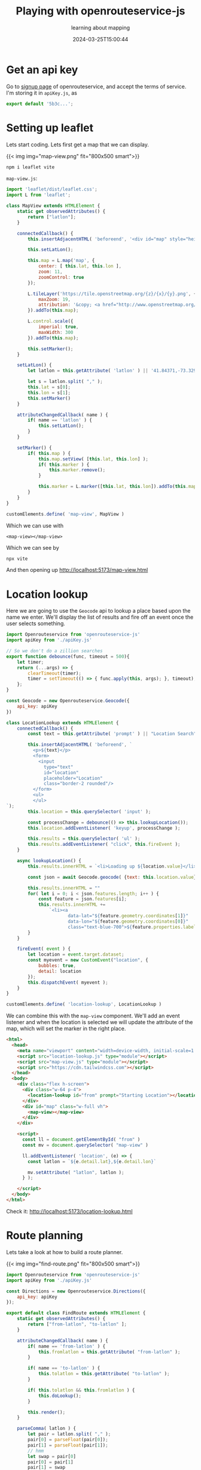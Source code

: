 #+title: Playing with openrouteservice-js
#+subtitle: learning about mapping
#+tags[]: leaflet openrouteservice openstreetmap
#+date: 2024-03-25T15:00:44

* Get an api key

Go to [[https://openrouteservice.org/dev/#/signup][signup page]] of openrouteservice, and accept the terms of
service.  I'm storing it in =apiKey.js=, as

#+begin_src javascript
  export default '5b3c...';
#+end_src

* Setting up leaflet

Lets start coding.  Lets first get a map that we can display.

{{< img img="map-view.png" fit="800x500 smart">}}

#+begin_src bash
  npm i leaflet vite
#+end_src

=map-view.js=:
#+begin_src javascript :tangle map-view.js
  import 'leaflet/dist/leaflet.css';
  import L from 'leaflet';

  class MapView extends HTMLElement {
      static get observedAttributes() {
          return ["latlon"];
      }
      
      connectedCallback() {
          this.insertAdjacentHTML( 'beforeend', '<div id="map" style="height:100%"></div>' );

          this.setLatLon();
          
          this.map = L.map('map', {
              center: [ this.lat, this.lon ],
              zoom: 11,
              zoomControl: true
          });

          L.tileLayer('https://tile.openstreetmap.org/{z}/{x}/{y}.png', {
              maxZoom: 19,
              attribution: '&copy; <a href="http://www.openstreetmap.org/copyright">OpenStreetMap</a>'
          }).addTo(this.map);

          L.control.scale({
              imperial: true,
              maxWidth: 300
          }).addTo(this.map);

          this.setMarker();
      }

      setLatLon() {
          let latlon = this.getAttribute( 'latlon' ) || '41.84371,-73.32928';

          let s = latlon.split( "," );
          this.lat = s[0];
          this.lon = s[1];
          this.setMarker()
      }

      attributeChangedCallback( name ) {
          if( name == 'latlon' ) {
              this.setLatLon();
          }
      }

      setMarker() {
          if( this.map ) {
              this.map.setView( [this.lat, this.lon] );
              if( this.marker ) {
                  this.marker.remove();
              }

              this.marker = L.marker([this.lat, this.lon]).addTo(this.map);
          }
      }
  }

  customElements.define( 'map-view', MapView )
#+end_src

Which we can use with

=<map-view></map-view>=

#+begin_src html :tangle map-view.html :exports none
  <!DOCTYPE html>
  <html lang="en">
    <head>
      <meta charset="UTF-8" />
      <meta http-equiv="X-UA-Compatible" content="IE=edge" />
      <meta name="viewport" content="width=device-width, initial-scale=1.0" />
      <title>Map View</title>
      <script src="map-view.js" type="module"></script>
      <script src="https://cdn.tailwindcss.com"></script>

    </head>
    <body>
      <div class="w-full h-screen">
        <map-view></map-view>
      </div>
    </body>
  </html>
#+end_src

Which we can see by

#+begin_src bash
  npx vite
#+end_src

And then opening up [[http://localhost:5173/map-view.html]]


* Location lookup

Here we are going to use the =Geocode= api to lookup a place based upon
the name we enter.  We'll display the list of results and fire off an
event once the user selects something.

#+begin_src javascript :tangle location-lookup.js
  import Openrouteservice from 'openrouteservice-js'
  import apiKey from './apiKey.js'

  // So we don't do a zillion searches
  export function debounce(func, timeout = 500){
      let timer;
      return (...args) => {
          clearTimeout(timer);
          timer = setTimeout(() => { func.apply(this, args); }, timeout);
      };
  }

  const Geocode = new Openrouteservice.Geocode({
      api_key: apiKey
  })

  class LocationLookup extends HTMLElement {
      connectedCallback() {
          const text = this.getAttribute( 'prompt' ) || "Location Search";
          
          this.insertAdjacentHTML( 'beforeend', `
            <p>${text}</p>
            <form>
              <input
                type="text"
                id="location"
                placeholder="Location"
                class="border-2 rounded"/>
            </form>
            <ul>
            </ul>
  `);
          this.location = this.querySelector( 'input' );

          const processChange = debounce(() => this.lookupLocation());    
          this.location.addEventListener( 'keyup', processChange );

          this.results = this.querySelector( 'ul' );
          this.results.addEventListener( "click", this.fireEvent );
      }

      async lookupLocation() {
          this.results.innerHTML = `<li>Loading up ${location.value}</li>`
        
          const json = await Geocode.geocode( {text: this.location.value} )

          this.results.innerHTML = ""
          for( let i = 0; i < json.features.length; i++ ) {
              const feature = json.features[i];
              this.results.innerHTML +=
                  `<li><a
                         data-lat="${feature.geometry.coordinates[1]}"
                         data-lon="${feature.geometry.coordinates[0]}"
                         class="text-blue-700">${feature.properties.label}</a></li>`
          }
      }

      fireEvent( event ) {
          let location = event.target.dataset;
          const myevent = new CustomEvent("location", {
              bubbles: true,
              detail: location
          });
          this.dispatchEvent( myevent );
      }
  }

  customElements.define( 'location-lookup', LocationLookup )
#+end_src

We can combine this with the =map-view= component.  We'll add an event
listener and when the location is selected we will update the
attribute of the map, which will set the marker in the right place.

#+begin_src html :tangle location-lookup.html
  <html>
    <head>
      <meta name="viewport" content="width=device-width, initial-scale=1.0">
      <script src="location-lookup.js" type="module"></script>
      <script src="map-view.js" type="module"></script>
      <script src="https://cdn.tailwindcss.com"></script>
    </head>
    <body>
      <div class="flex h-screen">
        <div class="w-64 p-4">
          <location-lookup id="from" prompt="Starting Location"></location-lookup>
        </div>
        <div id="map" class="w-full vh">
          <map-view></map-view>
        </div>
      </div>

      <script>
        const ll = document.getElementById( "from" )
        const mv = document.querySelector( "map-view" )

        ll.addEventListener( 'location', (e) => {
          const latlon = `${e.detail.lat},${e.detail.lon}`

          mv.setAttribute( "latlon", latlon );
        } );
        
      </script>
    </body>
  </html>
#+end_src

Check it: [[http://localhost:5173/location-lookup.html]]

* Route planning

Lets take a look at how to build a route planner.

{{< img img="find-route.png" fit="800x500 smart">}}


#+begin_src javascript :tangle find-route.js
  import Openrouteservice from 'openrouteservice-js'
  import apiKey from './apiKey.js'

  const Directions = new Openrouteservice.Directions({
      api_key: apiKey
  });

  export default class FindRoute extends HTMLElement {
      static get observedAttributes() {
          return ["from-latlon", "to-latlon" ];
      }
      
      attributeChangedCallback( name ) {
          if( name == 'from-latlon' ) {
              this.fromlatlon = this.getAttribute( "from-latlon" );
          }
          
          if( name == 'to-latlon' ) {
              this.tolatlon = this.getAttribute( "to-latlon" );
          }
          
          if( this.tolatlon && this.fromlatlon ) {
              this.doLookup();
          }
          
          this.render();
      }
      
      parseComma( latlon ) {
          let pair = latlon.split( "," );
          pair[0] = parseFloat(pair[0]);
          pair[1] = parseFloat(pair[1]);
          // hmm
          let swap = pair[0]
          pair[0] = pair[1]
          pair[1] = swap
          return pair;
      }

      async doLookup() {
          if( this.started == true ) {
              // To nothing
          }

          this.started = true;
          
          let response = await Directions.calculate({
              coordinates: [
                  this.parseComma(this.fromlatlon),
                  this.parseComma(this.tolatlon)
              ],
              profile: 'driving-car',
              format: 'json',
              api_version: 'v2'
          });

          console.log( "Directions response", response );

          this.started = false;
          this.response = response;
          this.render();
      }

      render() {
          let status = `
    <p>${this.fromlatlon}</p>
    <p>${this.tolatlon}</p>
    <p>${this.started ? "Loading" : "Done"}</p>
  `
          if( this.response ) {
              status += '<table>';
              status += '<tr><th>Instruction</th><th>Distance</th><th>Duration</th><th>Name</th></tr>';
              
              for( let segment of this.response.routes[0].segments[0].steps ) {
                  status += `<tr>
  <td>${segment.instruction}</td>
  <td>${segment.distance}</td>
  <td>${segment.duration}</td>
  <td>${segment.name}</td>
  </tr>`
              }
          }
                
          this.innerHTML = status
            
      }
  }

  customElements.define( 'find-route', FindRoute )
#+end_src

#+begin_src html :tangle find-route.html :exports none
  <html>
    <head>
      <meta name="viewport" content="width=device-width, initial-scale=1.0">
      <script src="location-lookup.js" type="module"></script>
      <script src="find-route.js" type="module"></script>
      <script src="https://cdn.tailwindcss.com"></script>
    </head>
    <body>
      <div class="flex h-screen">
        <div class="w-64 p-4">
          <location-lookup id="from" prompt="Starting Location"></location-lookup>
        </div>
        <div class="w-64 p-4">
          <location-lookup id="to" prompt="Ending Location"></location-lookup>
        </div>

        <div class="w-full">
          <find-route
            id="router"
            from-latlon="41.838942,-73.364755"
            to-latlon="41.752237,-73.409656"
            ></find-route>
          <script>
            const from = document.getElementById( "from" )
            const to   = document.getElementById( "to" )
            const fr   = document.querySelector( "find-route" )

            from.addEventListener( 'location', (e) => {
              const latlon = `${e.detail.lat},${e.detail.lon}`

              fr.setAttribute( "from-latlon", latlon );
            } );

            to.addEventListener( 'location', (e) => {
              const latlon = `${e.detail.lat},${e.detail.lon}`

              fr.setAttribute( "to-latlon", latlon );
            } );
          </script>
        </div>
      </div>
    </body>
  </html>
#+end_src

And [[http://localhost:5173/find-route.html]]

* Drawing the route on the map

{{< img img="route-display.png" fit="800x500 smart">}}

The geometry that comes back from the routing system is compressed,
and we'll need to pull in a library to get out the details.

#+begin_src bash
  npm i @mapbox/polyline
#+end_src

Now we can take that and mount in the polyline where the car is
driving.  I'm extending the previous component so it uses the same
logic.

#+begin_src javascript :tangle route-display.js
  import FindRoute from './find-route.js';
  import polyline from '@mapbox/polyline';
  import 'leaflet/dist/leaflet.css';
  import L from 'leaflet';

  class RouteDisplay extends FindRoute {
      connectedCallback() {
          this.insertAdjacentHTML( 'beforeend', '<div id="map" style="height:100%"></div>' );

          this.map = L.map('map', {
              //center: [ this.lat, this.lon ],
              zoom: 11,
              zoomControl: true
          });
          
          L.tileLayer('https://tile.openstreetmap.org/{z}/{x}/{y}.png', {
              maxZoom: 19,
              attribution: '&copy; <a href="http://www.openstreetmap.org/copyright">OpenStreetMap</a>'
          }).addTo(this.map);
          
          L.control.scale({
              imperial: true,
              maxWidth: 300
          }).addTo(this.map);
      }

      render() {
          if( !this.response || !this.map) {
              return
          }
          
          const geometry = this.response.routes[0].geometry
          const decodedGeometry = polyline.decode(geometry);

          if( this.map && this.polyline ) {
              this.map.removeLayer( this.polyline )
              this.polyline = undefined;
          }
          
          this.polyline = L.polyline(decodedGeometry, {color: 'red'}).addTo(this.map);

          // zoom the map to the polyline
          this.map.fitBounds(this.polyline.getBounds());

        }
    }

    customElements.define( 'route-display', RouteDisplay )
#+end_src

#+begin_src html :tangle route-display.html :exports none
  <html>
    <head>
      <meta name="viewport" content="width=device-width, initial-scale=1.0">
      <script src="location-lookup.js" type="module"></script>
      <script src="route-display.js" type="module"></script>
      <script src="https://cdn.tailwindcss.com"></script>
    </head>
    <body>
      <div class="flex h-screen">
        <div class="w-64 p-4">
          <location-lookup id="from" prompt="Starting Location"></location-lookup>
        </div>
        <div class="w-64 p-4">
          <location-lookup id="to" prompt="Ending Location"></location-lookup>
        </div>

        <div class="w-full">
          <route-display
            id="router"
            from-latlon="41.838942,-73.364755"
            to-latlon="41.752237,-73.409656"
            ></route-display>
          <script>
            const from = document.getElementById( "from" )
            const to   = document.getElementById( "to" )
            const fr   = document.querySelector( "route-display" )

            from.addEventListener( 'location', (e) => {
              const latlon = `${e.detail.lat},${e.detail.lon}`

              fr.setAttribute( "from-latlon", latlon );
            } );

            to.addEventListener( 'location', (e) => {
              const latlon = `${e.detail.lat},${e.detail.lon}`

              fr.setAttribute( "to-latlon", latlon );
            } );
          </script>
        </div>
      </div>
    </body>
  </html>
#+end_src

* Isochrones

Lets map out how far you can drive from a certain place on a map.

{{< img img="isochrones.png" fit="800x500 smart">}}


#+begin_src html :tangle isochrones.html :exports none
  <html>
    <head>
      <meta name="viewport" content="width=device-width, initial-scale=1.0">
      <script src="location-lookup.js" type="module"></script>
      <script src="isochrones.js" type="module"></script>
      <script src="https://cdn.tailwindcss.com"></script>
    </head>
    <body>
      <div class="flex h-screen">
        <div class="w-64 p-4">
          <location-lookup id="from" prompt="Starting Location"></location-lookup>
        </div>
        <div id="map" class="w-full vh">
          <isochrone-map></isochrone-map>
        </div>
      </div>

      <script>
        const ll = document.getElementById( "from" )
        const im = document.querySelector( "isochrone-map" );
        
        ll.addEventListener( 'location', (e) => {
          const latlon = `${e.detail.lat},${e.detail.lon}`
        
          im.setAttribute( "latlon", latlon );
        } );
        
      </script>
      </div>
    </body>
  </html>
#+end_src

#+begin_src javascript :tangle isochrones.js
  import Openrouteservice from 'openrouteservice-js'
  import apiKey from './apiKey.js'
  import 'leaflet/dist/leaflet.css';
  import L from 'leaflet';

  const Isochrones = new Openrouteservice.Isochrones({
      api_key: apiKey
  })

  class IsochroneMap extends HTMLElement {
      static get observedAttributes() {
          return ["latlon"];
      }

      attributeChangedCallback( name ) {
          if( name == 'latlon' ) {
              this.setLatLon();
          }
      }

      setMarker() {
          if( this.map && this.lat && this.lon ) {
              this.map.setView( [this.lat, this.lon] );
              if( this.marker ) {
                  this.marker.remove();
              }
              
              this.marker = L.marker([this.lat, this.lon]).addTo(this.map);
          }
      }
      
      
      setLatLon() {
          let latlon = this.getAttribute( 'latlon' ) || '41.84371,-73.32928';
          
          let s = latlon.split( "," );
          this.lat = s[0];
          this.lon = s[1];
          this.setMarker()

          this.lookup();
      }

      lookup() {
          if( this.lat && this.lon ) {
              console.log( "Doing lookup" );
              Isochrones.calculate( {
                  profile: 'driving-car',
                  locations: [[this.lon, this.lat]],
                  range: [50000],
                  range_type: 'distance',
                  area_units: 'm'
              } ).then( (json) => {
                  console.log( json );
                  this.response = json;

                  let c = json.features[0].geometry.coordinates[0];
                  this.latlngs = []
                  for( let i = 0; i < c.length; i++ ) {
                      this.latlngs.push([c[i][1],c[i][0]]);
                  }
                  
                  if( this.map && this.polygon ) {
                      this.map.removeLayer( this.polygon )
                      this.polygon = undefined;
                  }

                  this.polygon = L.polygon(this.latlngs, {color: 'red'}).addTo(this.map);
                  this.map.fitBounds(this.polygon.getBounds());
              })
          }
      }

      connectedCallback() {
          this.insertAdjacentHTML( 'beforeend', '<div id="map" style="height:100%"></div>' );

          this.setLatLon();
          
          this.map = L.map('map', {
              center: [ this.lat, this.lon ],
              zoom: 11,
              zoomControl: true
          });
          
          L.tileLayer('https://tile.openstreetmap.org/{z}/{x}/{y}.png', {
              maxZoom: 19,
              attribution: '&copy; <a href="http://www.openstreetmap.org/copyright">OpenStreetMap</a>'
          }).addTo(this.map);
          
          L.control.scale({
              imperial: true,
              maxWidth: 300
          }).addTo(this.map);
      }
  }
      
  customElements.define( 'isochrone-map', IsochroneMap );
#+end_src

* Points of interest

We can also look for places of interest on the map.  Looking around in
the north east states, there isn't a whole lot but it's start!

#+begin_src html :tangle pois.html :exports none
  <html>
    <head>
      <meta name="viewport" content="width=device-width, initial-scale=1.0">
      <script src="location-lookup.js" type="module"></script>
      <script src="pois.js" type="module"></script>
      <script src="https://cdn.tailwindcss.com"></script>
    </head>
    <body>
      <div class="flex h-screen">
        <div class="w-64 p-4">
          <location-lookup id="from" prompt="Starting Location"></location-lookup>
        </div>
        <div id="map" class="w-full vh">
          <pois-map></pois-map>
        </div>
      </div>

      <script>
        const ll = document.getElementById( "from" )
        const pm = document.querySelector( "pois-map" );
        
        ll.addEventListener( 'location', (e) => {
          const latlon = `${e.detail.lat},${e.detail.lon}`
        
          pm.setAttribute( "latlon", latlon );
        } );
        
      </script>
      </div>
    </body>
  </html>
#+end_src

=pois.js=:

#+begin_src javascript :tangle pois.js
  import Openrouteservice from 'openrouteservice-js'
  import apiKey from './apiKey.js'

  const Pois = new Openrouteservice.Pois({
      api_key: apiKey
  })

  class PoisMap extends HTMLElement {
      static get observedAttributes() {
          return ["latlon"];
      }
      
      attributeChangedCallback( name ) {
          if( name == 'latlon' ) {
              this.setLatLon();
          }
      }

      connectedCallback() {
          this.setLatLon();
          }

      setLatLon() {
          let latlon = this.getAttribute( 'latlon' ) || '41.84371,-73.32928';
          
          let s = latlon.split( "," );
          this.lat = parseFloat(s[0]);
          this.lon = parseFloat(s[1]);
          
          this.lookup();
      }

      async lookup() {
          let box = [[this.lon, this.lat],
                     [this.lon - 0.05, this.lat - 0.05]]

          Pois.pois({
              geometry: {
                  bbox:box,
                  geojson:{
                      type:"Point",
                      coordinates:box[0],
                  },
                  buffer:250
              },
              timeout: 20000
          }).then( (json) => {
              console.log( json );
              this.response = json;

              this.render();
          })
      }

      render() {
          let stats = "<table><tr><th>Name</th><th>Category</th><th>Coors</th></tr>";

          if( this.response ) {
              for( let poi of this.response.features ) {
                  console.log( poi );
                  let name = ""
                  if( poi.properties.osm_tags ) {
                      name = poi.properties.osm_tags.name;
                  }
                  stats += `<tr>
  <td>${name}</td>
  <td>${JSON.stringify(poi.properties.category_ids)}</td>
  <td>${poi.geometry.coordinates}</td>
  </tr>`;
              }
          }

          stats += "</table>";
          this.innerHTML = stats;
      }
  }

  customElements.define( 'pois-map', PoisMap );
#+end_src


* References

1. https://giscience.github.io/openrouteservice/getting-started
1. https://github.com/GIScience/openrouteservice-js
1. https://digital-geography.com/openrouteservice-api-a-leaflet-example-for-isochrones/
1. https://leafletjs.com/
1. https://openrouteservice.org/dev/#/api-docs/v2/isochrones/{profile}/post   
# Local Variables:
# eval: (add-hook 'after-save-hook (lambda ()(org-babel-tangle)) nil t)
# End:
